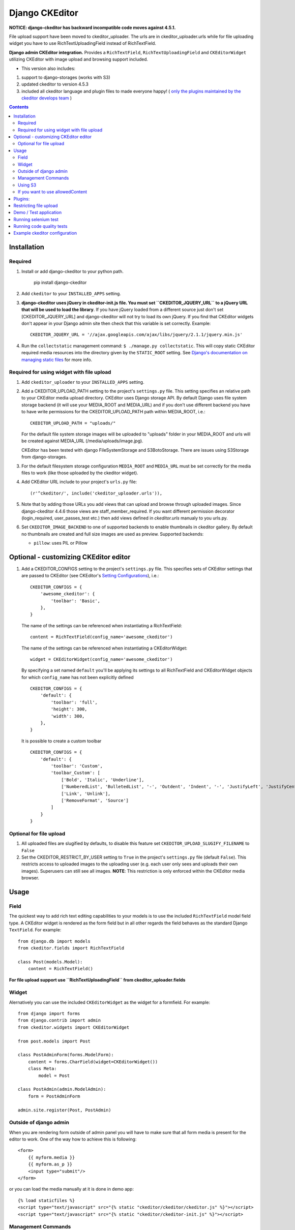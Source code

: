 Django CKEditor
===============

**NOTICE: django-ckeditor has backward incompatible code moves against 4.5.1.**


File upload support have been moved to ckeditor_uploader.  The urls are in ckeditor_uploader.urls while for file uploading widget you have to use RichTextUploadingField instead of RichTextField.


**Django admin CKEditor integration.**
Provides a ``RichTextField``, ``RichTextUploadingField`` and ``CKEditorWidget`` utilizing CKEditor with image upload and browsing support included.

* This version also includes:
#. support to django-storages (works with S3)
#. updated ckeditor to version 4.5.3
#. included all ckeditor language and plugin files to made everyone happy! ( `only the plugins maintained by the ckeditor develops team <https://github.com/ckeditor/ckeditor-dev/tree/4.5.3/plugins>`_ )

.. contents:: Contents
    :depth: 5

Installation
------------

Required
~~~~~~~~
#. Install or add django-ckeditor to your python path.
    
    pip install django-ckeditor

#. Add ``ckeditor`` to your ``INSTALLED_APPS`` setting.

#. **django-ckeditor uses jQuery in ckeditor-init.js file. You must set ``CKEDITOR_JQUERY_URL`` to a jQuery URL that will be used to load the library**. If you have jQuery loaded from a different source just don't set [CKEDITOR_JQUERY_URL] and django-ckeditor will not try to load its own jQuery. If you find that CKEditor widgets don't appear in your Django admin site then check that this variable is set correctly. Example::

       CKEDITOR_JQUERY_URL = '//ajax.googleapis.com/ajax/libs/jquery/2.1.1/jquery.min.js'

#. Run the ``collectstatic`` management command: ``$ ./manage.py collectstatic``. This will copy static CKEditor required media resources into the directory given by the ``STATIC_ROOT`` setting. See `Django's documentation on managing static files <https://docs.djangoproject.com/en/dev/howto/static-files>`_ for more info.


Required for using widget with file upload
~~~~~~~~~~~~~~~~~~~~~~~~~~~~~~~~~~~~~~~~~~

#. Add ``ckeditor_uploader`` to your ``INSTALLED_APPS`` setting.

#. Add a CKEDITOR_UPLOAD_PATH setting to the project's ``settings.py`` file. This setting specifies an relative path to your CKEditor media upload directory. CKEditor uses Django storage API. By default Django uses file system storage backend (it will use your MEDIA_ROOT and MEDIA_URL) and if you don't use different backend you have to have write permissions for the CKEDITOR_UPLOAD_PATH path within MEDIA_ROOT, i.e.::


    CKEDITOR_UPLOAD_PATH = "uploads/"

   For the default file system storage images will be uploaded to "uploads" folder in your MEDIA_ROOT and urls will be created against MEDIA_URL (/media/uploads/image.jpg).

   CKEditor has been tested with django FileSystemStorage and S3BotoStorage.
   There are issues using S3Storage from django-storages.

#. For the default filesystem storage configuration ``MEDIA_ROOT`` and ``MEDIA_URL`` must be set correctly for the media files to work (like those uploaded by the ckeditor widget).

#. Add CKEditor URL include to your project's ``urls.py`` file::

    (r'^ckeditor/', include('ckeditor_uploader.urls')),

#. Note that by adding those URLs you add views that can upload and browse through uploaded images. Since django-ckeditor 4.4.6 those views are staff_member_required. If you want different permission decorator (login_required, user_passes_test etc.) then add views defined in `ckeditor.urls` manualy to you urls.py.

#. Set ``CKEDITOR_IMAGE_BACKEND`` to one of supported backends to enable thumbnails in ckeditor gallery. By default no thumbnails are created and full size images are used as preview. Supported backends:

   - ``pillow``: uses PIL or Pillow


Optional - customizing CKEditor editor
--------------------------------------

#. Add a CKEDITOR_CONFIGS setting to the project's ``settings.py`` file. This specifies sets of CKEditor settings that are passed to CKEditor (see CKEditor's `Setting Configurations <http://docs.ckeditor.com/#!/guide/dev_configuration>`_), i.e.::

       CKEDITOR_CONFIGS = {
           'awesome_ckeditor': {
               'toolbar': 'Basic',
           },
       }

   The name of the settings can be referenced when instantiating a RichTextField::

       content = RichTextField(config_name='awesome_ckeditor')

   The name of the settings can be referenced when instantiating a CKEditorWidget::

       widget = CKEditorWidget(config_name='awesome_ckeditor')

   By specifying a set named ``default`` you'll be applying its settings to all RichTextField and CKEditorWidget objects for which ``config_name`` has not been explicitly defined ::

       CKEDITOR_CONFIGS = {
           'default': {
               'toolbar': 'full',
               'height': 300,
               'width': 300,
           },
       }

   It is possible to create a custom toolbar ::

        CKEDITOR_CONFIGS = {
            'default': {
                'toolbar': 'Custom',
                'toolbar_Custom': [
                    ['Bold', 'Italic', 'Underline'],
                    ['NumberedList', 'BulletedList', '-', 'Outdent', 'Indent', '-', 'JustifyLeft', 'JustifyCenter', 'JustifyRight', 'JustifyBlock'],
                    ['Link', 'Unlink'],
                    ['RemoveFormat', 'Source']
                ]
            }
        }


Optional for file upload
~~~~~~~~~~~~~~~~~~~~~~~~
#. All uploaded files are slugified by defaults, to disable this feature set ``CKEDITOR_UPLOAD_SLUGIFY_FILENAME`` to ``False``

#. Set the CKEDITOR_RESTRICT_BY_USER setting to ``True`` in the project's ``settings.py`` file (default ``False``). This restricts access to uploaded images to the uploading user (e.g. each user only sees and uploads their own images). Superusers can still see all images. **NOTE**: This restriction is only enforced within the CKEditor media browser.


Usage
-----

Field
~~~~~
The quickest way to add rich text editing capabilities to your models is to use the included ``RichTextField`` model field type. A CKEditor widget is rendered as the form field but in all other regards the field behaves as the standard Django ``TextField``. For example::

    from django.db import models
    from ckeditor.fields import RichTextField

    class Post(models.Model):
        content = RichTextField()

**For file upload support use ``RichTextUploadingField`` from ckeditor_uploader.fields**


Widget
~~~~~~
Alernatively you can use the included ``CKEditorWidget`` as the widget for a formfield. For example::

    from django import forms
    from django.contrib import admin
    from ckeditor.widgets import CKEditorWidget

    from post.models import Post

    class PostAdminForm(forms.ModelForm):
        content = forms.CharField(widget=CKEditorWidget())
        class Meta:
            model = Post

    class PostAdmin(admin.ModelAdmin):
        form = PostAdminForm

    admin.site.register(Post, PostAdmin)


Outside of django admin
~~~~~~~~~~~~~~~~~~~~~~~

When you are rendering form outside of admin panel you will have to make sure that all form media is present for the editor to work. One of the way how to achieve this is following::

    <form>
        {{ myform.media }}
        {{ myform.as_p }}
        <input type="submit"/>
    </form>

or you can load the media manually at it is done in demo app::
        
    {% load staticfiles %}
    <script type="text/javascript" src="{% static "ckeditor/ckeditor/ckeditor.js" %}"></script>
    <script type="text/javascript" src="{% static "ckeditor/ckeditor-init.js" %}"></script>



Management Commands
~~~~~~~~~~~~~~~~~~~
Included is a management command to create thumbnails for images already contained in ``CKEDITOR_UPLOAD_PATH``. This is useful to create thumbnails when starting to use django-ckeditor with existing images. Issue the command as follows::

    $ ./manage.py generateckeditorthumbnails

**NOTE**: If you're using custom views remember to include ckeditor.js in your form's media either through ``{{ form.media }}`` or through a ``<script>`` tag. Admin will do this for you automatically. See `Django's Form Media docs <http://docs.djangoproject.com/en/dev/topics/forms/media/>`_ for more info.

Using S3
~~~~~~~~
See http://django-storages.readthedocs.org/en/latest/

**NOTE:** ``django-ckeditor`` will not work with S3 through ``django-storages`` without this line in ``settings.py``::  

    AWS_QUERYSTRING_AUTH = False

If you want to use allowedContent
~~~~~~~~~~~~~~~~~~~~~~~~~~~~~~~~~
To allowedContent works, disable **stylesheetparser** plugin.
So included this on your settings.py.::

    CKEDITOR_CONFIGS = {
        "default": {
            "removePlugins": "stylesheetparser",
        }
    }


Plugins:
--------

django-ckeditor send by default the following ckeditor plugins, however, not all are enabled by default::

    a11yhelp, about, adobeair, ajax, autoembed, autogrow, autolink, bbcode, clipboard, codesnippet, codesnippetgeshi, colordialog, devtools, dialog, div, divarea, docprops, embed, embedbase, embedsemantic, filetools, find, flash, forms, iframe, iframedialog, image, image2, language, lineutils, link, liststyle, magicline, mathjax, menubutton, notification, notificationaggregator, pagebreak, pastefromword, placeholder, preview, scayt, sharedspace, showblocks, smiley, sourcedialog, specialchar, stylesheetparser, table, tableresize, tabletools, templates, uicolor, uploadimage, uploadwidget, widget, wsc, xml


Restricting file upload
-----------------------
#. To restrict file types you can upload check ckeditor_uploader.views.ImageUploadView. There are two interesting methods: _verify_file and _on_verification_failure. You can create your own view that inherits this one and overrides those or other methods. Then in your urls.py set your view to point to the ``upload/`` url.

#. By default the upload and browse URLs use staff_member_required decorator - ckeditor_uploader/urls.py - if you want other decorators just insert two urls found in that urls.py and not include it.


Demo / Test application
-----------------------
If you clone the repository you will be able to run the ``ckeditor_demo`` application.

#. ``pip install -r ckeditor_demo_requirements.txt``

#. Run ``python.manage.py syncdb``

#. Create a superuser if you want to test the widget in the admin panel

#. Start the development server.

There is a forms.Form on main page (/) and a model in admin that uses the widget for a model field.
Database is set to sqlite3 and STATIC/MEDIA_ROOT to folders in temporary directory.



Running selenium test
---------------------
You can run the test with ``python manage.py test ckeditor_demo`` (for repo checkout only) or with ``tox`` which is configured to run with Python 2.7 and 3.4.


Running code quality tests
--------------------------

Create a new virtualenv, install `tox <https://pypi.python.org/pypi/tox>`_ and run ``tox -e py27-lint`` to `Flake8 (pep8 and others quality check) <https://pypi.python.org/pypi/flake8>`_ tests or ``tox -e py27-isort`` to `isort (import order check) <https://pypi.python.org/pypi/isort>`_ tests


Example ckeditor configuration
------------------------------
::

    CKEDITOR_CONFIGS = {
        'default': {
            'skin': 'moono',
            # 'skin': 'office2013',
            'toolbar_Basic': [
                ['Source', '-', 'Bold', 'Italic']
            ],
            'toolbar_YouCustomToolbarConfig': [
                {'name': 'document', 'items': ['Source', '-', 'Save', 'NewPage', 'Preview', 'Print', '-', 'Templates']},
                {'name': 'clipboard', 'items': ['Cut', 'Copy', 'Paste', 'PasteText', 'PasteFromWord', '-', 'Undo', 'Redo']},
                {'name': 'editing', 'items': ['Find', 'Replace', '-', 'SelectAll']},
                {'name': 'forms',
                 'items': ['Form', 'Checkbox', 'Radio', 'TextField', 'Textarea', 'Select', 'Button', 'ImageButton',
                           'HiddenField']},
                '/',
                {'name': 'basicstyles',
                 'items': ['Bold', 'Italic', 'Underline', 'Strike', 'Subscript', 'Superscript', '-', 'RemoveFormat']},
                {'name': 'paragraph',
                 'items': ['NumberedList', 'BulletedList', '-', 'Outdent', 'Indent', '-', 'Blockquote', 'CreateDiv', '-',
                           'JustifyLeft', 'JustifyCenter', 'JustifyRight', 'JustifyBlock', '-', 'BidiLtr', 'BidiRtl',
                           'Language']},
                {'name': 'links', 'items': ['Link', 'Unlink', 'Anchor']},
                {'name': 'insert',
                 'items': ['Image', 'Flash', 'Table', 'HorizontalRule', 'Smiley', 'SpecialChar', 'PageBreak', 'Iframe']},
                '/',
                {'name': 'styles', 'items': ['Styles', 'Format', 'Font', 'FontSize']},
                {'name': 'colors', 'items': ['TextColor', 'BGColor']},
                {'name': 'tools', 'items': ['Maximize', 'ShowBlocks']},
                {'name': 'about', 'items': ['About']},
                '/',  # put this to force next toolbar on new line
                {'name': 'youcustomtools', 'items': [
                    # put the name of your editor.ui.addButton here
                    'Preview',
                    'Maximize',

                ]},
            ],
            'toolbar': 'YouCustomToolbarConfig',  # put selected toolbar config here
            # 'toolbarGroups': [{ 'name': 'document', 'groups': [ 'mode', 'document', 'doctools' ] }],
            # 'height': 291,
            # 'width': '100%',
            # 'filebrowserWindowHeight': 725,
            # 'filebrowserWindowWidth': 940,
            # 'toolbarCanCollapse': True,
            # 'mathJaxLib': '//cdn.mathjax.org/mathjax/2.2-latest/MathJax.js?config=TeX-AMS_HTML',
            'tabSpaces': 4,
            'extraPlugins': ','.join(
                [
                    # you extra plugins here
                    'div',
                    'autolink',
                    'autoembed',
                    'embedsemantic',
                    'autogrow',
                    # 'devtools',
                    'widget',
                    'lineutils',
                    'clipboard',
                    'dialog',
                    'dialogui',
                    'elementspath'
                ]),
        }
    }
